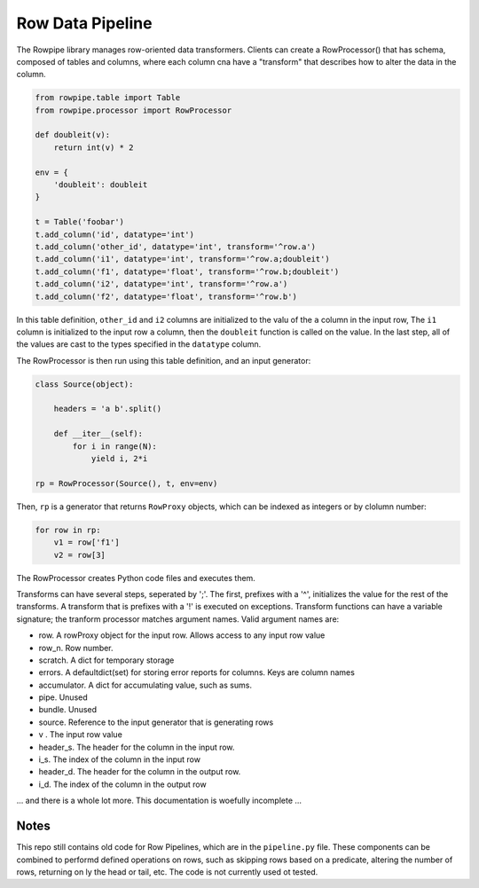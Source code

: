 Row Data Pipeline
=================

The Rowpipe library manages row-oriented data transformers. Clients can create a RowProcessor() that has schema, composed of tables and columns, where each column cna have a "transform" that describes how to alter the data in the column.

.. code-block:: python

    from rowpipe.table import Table
    from rowpipe.processor import RowProcessor

    def doubleit(v):
        return int(v) * 2

    env = {
        'doubleit': doubleit
    }

    t = Table('foobar')
    t.add_column('id', datatype='int')
    t.add_column('other_id', datatype='int', transform='^row.a')
    t.add_column('i1', datatype='int', transform='^row.a;doubleit')
    t.add_column('f1', datatype='float', transform='^row.b;doubleit')
    t.add_column('i2', datatype='int', transform='^row.a')
    t.add_column('f2', datatype='float', transform='^row.b')


In this table definition, ``other_id`` and ``i2`` columns are  initialized to the valu of the ``a`` column in the input row,
The  ``i1`` column is initialized to the input row ``a`` column, then the ``doubleit`` function is called on the value. In the last step, all of the values are cast to the types specified in the ``datatype`` column.

The RowProcessor is then run using this table definition, and an input generator:

.. code-block:: python

    class Source(object):

        headers = 'a b'.split()

        def __iter__(self):
            for i in range(N):
                yield i, 2*i

    rp = RowProcessor(Source(), t, env=env)



Then, ``rp`` is a generator that returns ``RowProxy`` objects, which can be indexed as integers or by clolumn number:


.. code-block:: python

    for row in rp:
        v1 = row['f1']
        v2 = row[3]

The RowProcessor creates Python code files and executes them.

Transforms can have several steps, seperated by ';'. The first, prefixes with a '^', initializes the value for the rest of the transforms. A transform that is prefixes with a '!' is executed on exceptions.  Transform functions can have a variable signature; the tranform processor matches argument names. Valid argument names are:

- row. A rowProxy object for the input row. Allows access to any input row value
- row_n. Row number.
- scratch. A dict for temporary storage
- errors. A defaultdict(set) for storing error reports for columns. Keys are column names
- accumulator. A dict for accumulating value, such as sums.
- pipe. Unused
- bundle. Unused
- source. Reference to the input generator that is generating rows
- v . The input row value
- header_s. The header for the column in the input row.
- i_s. The index of the column in the input row
- header_d. The header for the column in the output row.
- i_d.  The index of the column in the output row

... and there is a whole lot more. This documentation is woefully incomplete ...

Notes
-----

This repo still contains old code for Row Pipelines, which are in the ``pipeline.py`` file. These components can be combined to performd defined operations on rows, such as skipping rows based on a predicate, altering the number of rows, returning on ly the head or tail, etc. The code is not currently used ot tested.



